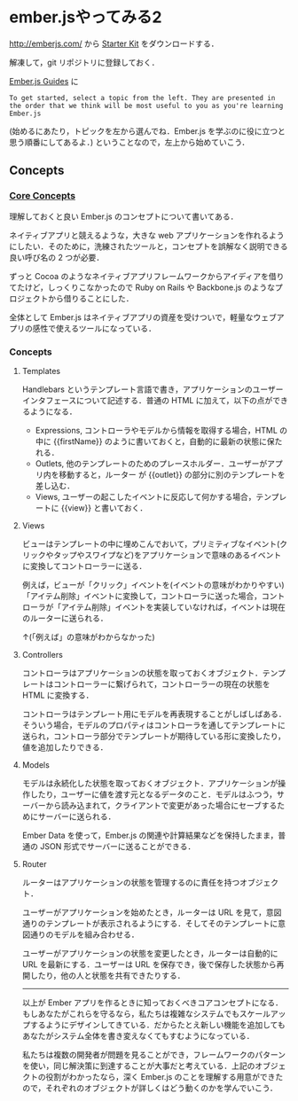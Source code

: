 * ember.jsやってみる2

[[http://emberjs.com/]] から [[https://github.com/emberjs/starter-kit/archive/v1.0.0-rc.3.zip][Starter Kit]] をダウンロードする．

解凍して，git リポジトリに登録しておく．

[[http://emberjs.com/guides/][Ember.js Guides]] に
: To get started, select a topic from the left. They are presented in the order that we think will be most useful to you as you're learning Ember.js
(始めるにあたり，トピックを左から選んでね．Ember.js を学ぶのに役に立つと思う順番にしてあるよ．) ということなので，左上から始めていこう．

** Concepts

*** [[http://emberjs.com/guides/concepts/core-concepts/][Core Concepts]]

理解しておくと良い Ember.js のコンセプトについて書いてある．

ネイティブアプリと競えるような，大きな web アプリケーションを作れるようにしたい．そのために，洗練されたツールと，コンセプトを誤解なく説明できる良い呼び名の 2 つが必要．

ずっと Cocoa のようなネイティブアプリフレームワークからアイディアを借りてたけど，しっくりこなかったので Ruby on Rails や Backbone.js のようなプロジェクトから借りることにした．

全体として Ember.js はネイティブアプリの資産を受けついで，軽量なウェブアプリの感性で使えるツールになっている．

*** Concepts

**** Templates

Handlebars というテンプレート言語で書き，アプリケーションのユーザーインタフェースについて記述する．普通の HTML に加えて，以下の点ができるようになる．

- Expressions, コントローラやモデルから情報を取得する場合，HTML の中に {{firstName}} のように書いておくと，自動的に最新の状態に保たれる．
- Outlets, 他のテンプレートのためのプレースホルダー．ユーザーがアプリ内を移動すると，ルーター が {{outlet}} の部分に別のテンプレートを差し込む．
- Views, ユーザーの起こしたイベントに反応して何かする場合，テンプレートに {{view}} と書いておく．

**** Views

ビューはテンプレートの中に埋めこんでおいて，プリミティブなイベント(クリックやタップやスワイプなど)をアプリケーションで意味のあるイベントに変換してコントローラーに送る．

例えば，ビューが「クリック」イベントを(イベントの意味がわかりやすい)「アイテム削除」イベントに変換して，コントローラに送った場合，コントローラが「アイテム削除」イベントを実装していなければ，イベントは現在のルーターに送られる．

↑(「例えば」の意味がわからなかった)

**** Controllers

コントローラはアプリケーションの状態を取っておくオブジェクト．テンプレートはコントローラーに繋げられて，コントローラーの現在の状態を HTML に変換する．

コントローラはテンプレート用にモデルを再表現することがしばしばある．そういう場合，モデルのプロパティはコントローラを通してテンプレートに送られ，コントローラ部分でテンプレートが期待している形に変換したり，値を追加したりできる．

**** Models

モデルは永続化した状態を取っておくオブジェクト．アプリケーションが操作したり，ユーザーに値を渡す元となるデータのこと．モデルはふつう，サーバーから読み込まれて，クライアントで変更があった場合にセーブするためにサーバーに送られる．

Ember Data を使って，Ember.js の関連や計算結果などを保持したまま，普通の JSON 形式でサーバーに送ることができる．

**** Router

ルーターはアプリケーションの状態を管理するのに責任を持つオブジェクト．

ユーザーがアプリケーションを始めたとき，ルーターは URL を見て，意図通りのテンプレートが表示されるようにする．そしてそのテンプレートに意図通りのモデルを組み合わせる．

ユーザーがアプリケーションの状態を変更したとき，ルーターは自動的に URL を最新にする．ユーザーは URL を保存でき，後で保存した状態から再開したり，他の人と状態を共有できたりする．

-----

以上が Ember アプリを作るときに知っておくべきコアコンセプトになる．もしあなたがこれらを守るなら，私たちは複雑なシステムでもスケールアップするようにデザインしてきている．だからたとえ新しい機能を追加してもあなたがシステム全体を書き変えなくてもすむようになっている．

私たちは複数の開発者が問題を見ることができ，フレームワークのパターンを使い，同じ解決策に到達することが大事だと考えている．上記のオブジェクトの役割がわかったなら，深く Ember.js のことを理解する用意ができたので，それぞれのオブジェクトが詳しくはどう動くのかを学んでいこう．
